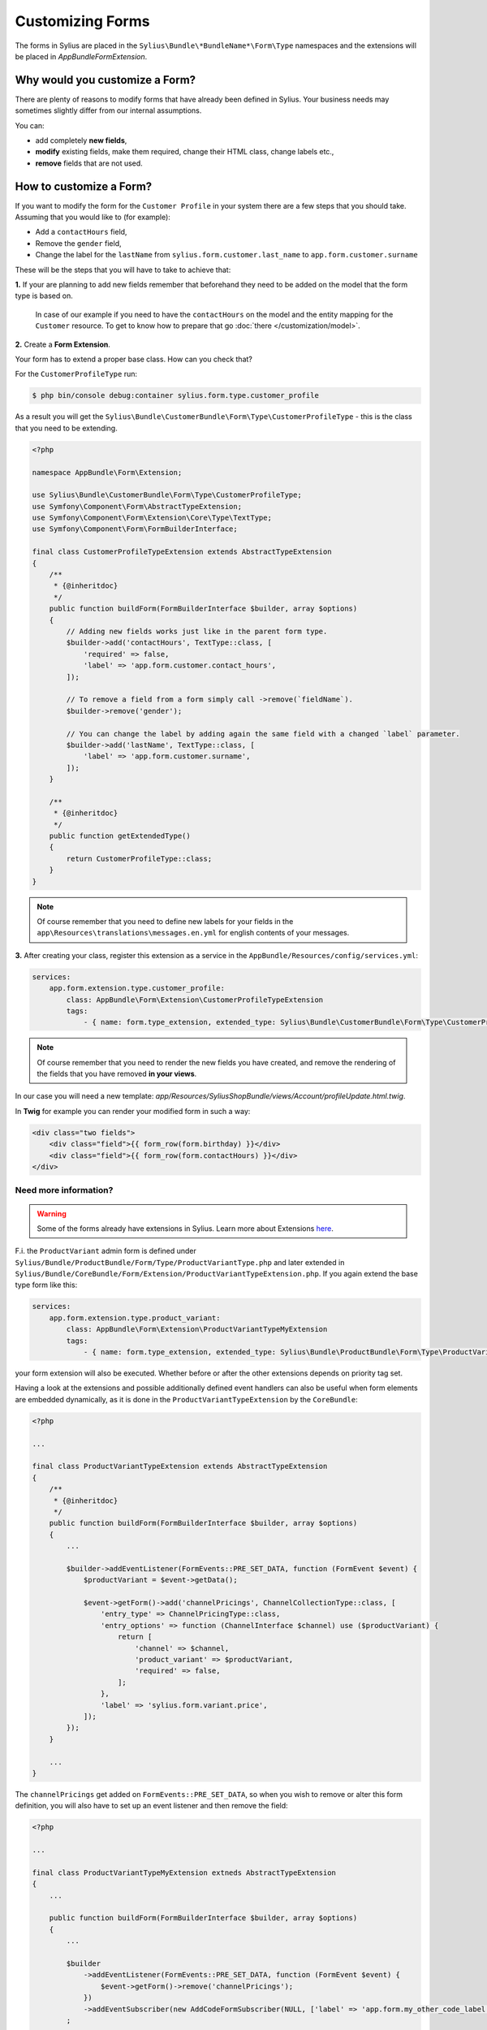 Customizing Forms
=================

The forms in Sylius are placed in the ``Sylius\Bundle\*BundleName*\Form\Type`` namespaces and the extensions
will be placed in `AppBundle\Form\Extension`.

Why would you customize a Form?
~~~~~~~~~~~~~~~~~~~~~~~~~~~~~~~

There are plenty of reasons to modify forms that have already been defined in Sylius.
Your business needs may sometimes slightly differ from our internal assumptions.

You can:

* add completely **new fields**,
* **modify** existing fields, make them required, change their HTML class, change labels etc.,
* **remove** fields that are not used.

How to customize a Form?
~~~~~~~~~~~~~~~~~~~~~~~~

If you want to modify the form for the ``Customer Profile`` in your system there are a few steps that you should take.
Assuming that you would like to (for example):

* Add a ``contactHours`` field,
* Remove the ``gender`` field,
* Change the label for the ``lastName`` from ``sylius.form.customer.last_name`` to ``app.form.customer.surname``

These will be the steps that you will have to take to achieve that:

**1.** If your are planning to add new fields remember that beforehand they need to be added on the model that the form type is based on.

    In case of our example if you need to have the ``contactHours`` on the model and the entity mapping for the ``Customer`` resource.
    To get to know how to prepare that go :doc:`there </customization/model>`.

**2.** Create a **Form Extension**.

Your form has to extend a proper base class. How can you check that?

For the ``CustomerProfileType`` run:

.. code-block:: bash

    $ php bin/console debug:container sylius.form.type.customer_profile

As a result you will get the ``Sylius\Bundle\CustomerBundle\Form\Type\CustomerProfileType`` - this is the class that you need to be extending.

.. code-block:: php

    <?php

    namespace AppBundle\Form\Extension;

    use Sylius\Bundle\CustomerBundle\Form\Type\CustomerProfileType;
    use Symfony\Component\Form\AbstractTypeExtension;
    use Symfony\Component\Form\Extension\Core\Type\TextType;
    use Symfony\Component\Form\FormBuilderInterface;

    final class CustomerProfileTypeExtension extends AbstractTypeExtension
    {
        /**
         * {@inheritdoc}
         */
        public function buildForm(FormBuilderInterface $builder, array $options)
        {
            // Adding new fields works just like in the parent form type.
            $builder->add('contactHours', TextType::class, [
                'required' => false,
                'label' => 'app.form.customer.contact_hours',
            ]);

            // To remove a field from a form simply call ->remove(`fieldName`).
            $builder->remove('gender');

            // You can change the label by adding again the same field with a changed `label` parameter.
            $builder->add('lastName', TextType::class, [
                'label' => 'app.form.customer.surname',
            ]);
        }

        /**
         * {@inheritdoc}
         */
        public function getExtendedType()
        {
            return CustomerProfileType::class;
        }
    }

.. note::
    Of course remember that you need to define new labels for your fields
    in the ``app\Resources\translations\messages.en.yml`` for english contents of your messages.

**3.** After creating your class, register this extension as a service in the ``AppBundle/Resources/config/services.yml``:

.. code-block:: yaml

    services:
        app.form.extension.type.customer_profile:
            class: AppBundle\Form\Extension\CustomerProfileTypeExtension
            tags:
                - { name: form.type_extension, extended_type: Sylius\Bundle\CustomerBundle\Form\Type\CustomerProfileType }

.. note::
    Of course remember that you need to render the new fields you have created,
    and remove the rendering of the fields that you have removed **in your views**.

In our case you will need a new template: `app/Resources/SyliusShopBundle/views/Account/profileUpdate.html.twig`.

In **Twig** for example you can render your modified form in such a way:

.. code-block:: html

    <div class="two fields">
        <div class="field">{{ form_row(form.birthday) }}</div>
        <div class="field">{{ form_row(form.contactHours) }}</div>
    </div>

Need more information?
----------------------

.. warning::

    Some of the forms already have extensions in Sylius. Learn more about Extensions `here <http://symfony.com/doc/current/bundles/extension.html>`_.

F.i. the ``ProductVariant`` admin form is defined under ``Sylius/Bundle/ProductBundle/Form/Type/ProductVariantType.php`` and later extended in
``Sylius/Bundle/CoreBundle/Form/Extension/ProductVariantTypeExtension.php``. If you again extend the base type form like this:

.. code-block:: yaml

    services:
        app.form.extension.type.product_variant:
            class: AppBundle\Form\Extension\ProductVariantTypeMyExtension
            tags:
                - { name: form.type_extension, extended_type: Sylius\Bundle\ProductBundle\Form\Type\ProductVariantType, priority: -5 }

your form extension will also be executed. Whether before or after the other extensions depends on priority tag set.

Having a look at the extensions and possible additionally defined event handlers can also be useful when form elements are embedded dynamically,
as it is done in the ``ProductVariantTypeExtension`` by the ``CoreBundle``:

.. code-block:: php

    <?php

    ...

    final class ProductVariantTypeExtension extends AbstractTypeExtension
    {
        /**
         * {@inheritdoc}
         */
        public function buildForm(FormBuilderInterface $builder, array $options)
        {
            ...

            $builder->addEventListener(FormEvents::PRE_SET_DATA, function (FormEvent $event) {
                $productVariant = $event->getData();

                $event->getForm()->add('channelPricings', ChannelCollectionType::class, [
                    'entry_type' => ChannelPricingType::class,
                    'entry_options' => function (ChannelInterface $channel) use ($productVariant) {
                        return [
                            'channel' => $channel,
                            'product_variant' => $productVariant,
                            'required' => false,
                        ];
                    },
                    'label' => 'sylius.form.variant.price',
                ]);
            });
        }

        ...
    }

The ``channelPricings`` get added on ``FormEvents::PRE_SET_DATA``, so when you wish to remove or alter this form definition,
you will also have to set up an event listener and then remove the field:

.. code-block:: php

    <?php

    ...

    final class ProductVariantTypeMyExtension extneds AbstractTypeExtension
    {
        ...

        public function buildForm(FormBuilderInterface $builder, array $options)
        {
            ...

            $builder
                ->addEventListener(FormEvents::PRE_SET_DATA, function (FormEvent $event) {
                    $event->getForm()->remove('channelPricings');
                })
                ->addEventSubscriber(new AddCodeFormSubscriber(NULL, ['label' => 'app.form.my_other_code_label']))
            ;

            ...

        }
    }

Here we additionally redefine the labeling of the code field, which is first added in the basic ``ProductVariantType`` class.


Overriding forms completely
---------------------------

.. tip::

    If you need to create a new form type on top of an existing one -  create this new alternative form type and define `getParent()`
    to the old one. `See details in the Symfony docs <http://symfony.com/doc/current/form/create_custom_field_type.html>`_.
